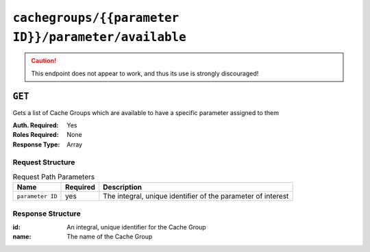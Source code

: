 ..
..
.. Licensed under the Apache License, Version 2.0 (the "License");
.. you may not use this file except in compliance with the License.
.. You may obtain a copy of the License at
..
..     http://www.apache.org/licenses/LICENSE-2.0
..
.. Unless required by applicable law or agreed to in writing, software
.. distributed under the License is distributed on an "AS IS" BASIS,
.. WITHOUT WARRANTIES OR CONDITIONS OF ANY KIND, either express or implied.
.. See the License for the specific language governing permissions and
.. limitations under the License.
..

.. _to-api-cachegroups-parameterID-parameter-available:

****************************************************
``cachegroups/{{parameter ID}}/parameter/available``
****************************************************
.. deprecated:: 1.1
	Use :ref:`to-api-cachegroupparameters` instead

.. caution:: This endpoint does not appear to work, and thus its use is strongly discouraged!

``GET``
=======
Gets a list of Cache Groups which are available to have a specific parameter assigned to them

:Auth. Required: Yes
:Roles Required: None
:Response Type:  Array

Request Structure
-----------------
.. table:: Request Path Parameters

	+------------------+----------+--------------------------------------------------------------+
	|       Name       | Required | Description                                                  |
	+==================+==========+==============================================================+
	| ``parameter ID`` | yes      | The integral, unique identifier of the parameter of interest |
	+------------------+----------+--------------------------------------------------------------+

Response Structure
------------------
:id:   An integral, unique identifier for the Cache Group
:name: The name of the Cache Group

.. code-block:: json
	:caption: Response Example

	{ "response": [
		{
			"name": "dc-chicago",
			"id": "21"
		},
		{
			"name": "dc-cmc",
			"id": "22"
		}
	]}
